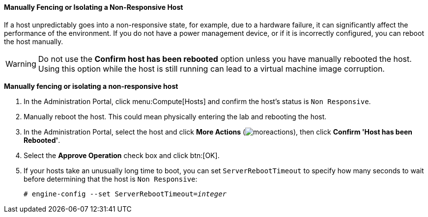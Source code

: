 [[Manually_fencing_or_isolating_a_nonresponsive_host]]
==== Manually Fencing or Isolating a Non-Responsive Host

If a host unpredictably goes into a non-responsive state, for example, due to a hardware failure, it can significantly affect the performance of the environment. If you do not have a power management device, or if it is incorrectly configured, you can reboot the host manually.

[WARNING]
====
Do not use the *Confirm host has been rebooted* option unless you have manually rebooted the host. Using this option while the host is still running can lead to a virtual machine image corruption.
====


*Manually fencing or isolating a non-responsive host*

. In the Administration Portal, click menu:Compute[Hosts] and confirm the host's status is `Non Responsive`.
. Manually reboot the host. This could mean physically entering the lab and rebooting the host.
. In the Administration Portal, select the host and click *More Actions* (image:../common/images/moreactions.png[]), then click *Confirm 'Host has been Rebooted'*.
. Select the *Approve Operation* check box and click btn:[OK].
. If your hosts take an unusually long time to boot, you can set `ServerRebootTimeout` to specify how many seconds to wait before determining that the host is `Non Responsive`:
+
[options="nowrap" subs="normal"]
----
# engine-config --set ServerRebootTimeout=_integer_
----
